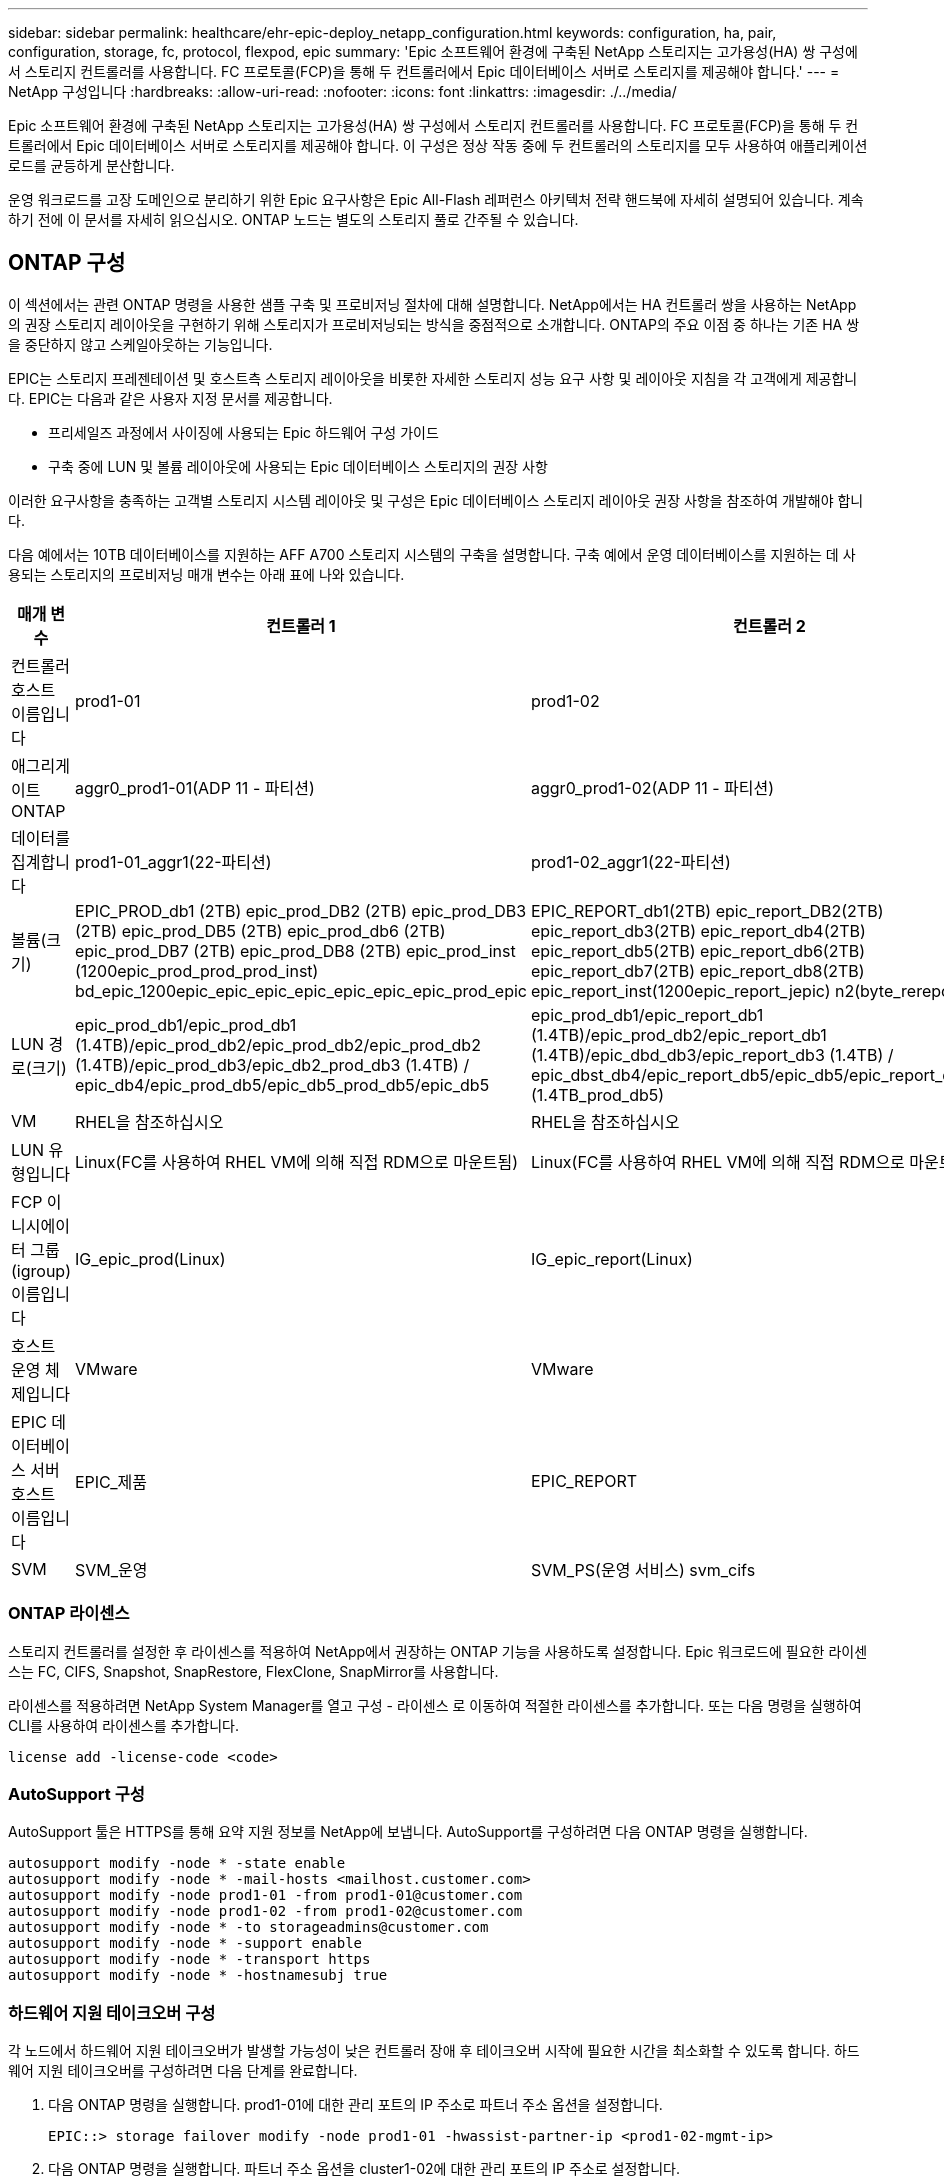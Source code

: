 ---
sidebar: sidebar 
permalink: healthcare/ehr-epic-deploy_netapp_configuration.html 
keywords: configuration, ha, pair, configuration, storage, fc, protocol, flexpod, epic 
summary: 'Epic 소프트웨어 환경에 구축된 NetApp 스토리지는 고가용성(HA) 쌍 구성에서 스토리지 컨트롤러를 사용합니다. FC 프로토콜(FCP)을 통해 두 컨트롤러에서 Epic 데이터베이스 서버로 스토리지를 제공해야 합니다.' 
---
= NetApp 구성입니다
:hardbreaks:
:allow-uri-read: 
:nofooter: 
:icons: font
:linkattrs: 
:imagesdir: ./../media/


Epic 소프트웨어 환경에 구축된 NetApp 스토리지는 고가용성(HA) 쌍 구성에서 스토리지 컨트롤러를 사용합니다. FC 프로토콜(FCP)을 통해 두 컨트롤러에서 Epic 데이터베이스 서버로 스토리지를 제공해야 합니다. 이 구성은 정상 작동 중에 두 컨트롤러의 스토리지를 모두 사용하여 애플리케이션 로드를 균등하게 분산합니다.

운영 워크로드를 고장 도메인으로 분리하기 위한 Epic 요구사항은 Epic All-Flash 레퍼런스 아키텍처 전략 핸드북에 자세히 설명되어 있습니다. 계속하기 전에 이 문서를 자세히 읽으십시오. ONTAP 노드는 별도의 스토리지 풀로 간주될 수 있습니다.



== ONTAP 구성

이 섹션에서는 관련 ONTAP 명령을 사용한 샘플 구축 및 프로비저닝 절차에 대해 설명합니다. NetApp에서는 HA 컨트롤러 쌍을 사용하는 NetApp의 권장 스토리지 레이아웃을 구현하기 위해 스토리지가 프로비저닝되는 방식을 중점적으로 소개합니다. ONTAP의 주요 이점 중 하나는 기존 HA 쌍을 중단하지 않고 스케일아웃하는 기능입니다.

EPIC는 스토리지 프레젠테이션 및 호스트측 스토리지 레이아웃을 비롯한 자세한 스토리지 성능 요구 사항 및 레이아웃 지침을 각 고객에게 제공합니다. EPIC는 다음과 같은 사용자 지정 문서를 제공합니다.

* 프리세일즈 과정에서 사이징에 사용되는 Epic 하드웨어 구성 가이드
* 구축 중에 LUN 및 볼륨 레이아웃에 사용되는 Epic 데이터베이스 스토리지의 권장 사항


이러한 요구사항을 충족하는 고객별 스토리지 시스템 레이아웃 및 구성은 Epic 데이터베이스 스토리지 레이아웃 권장 사항을 참조하여 개발해야 합니다.

다음 예에서는 10TB 데이터베이스를 지원하는 AFF A700 스토리지 시스템의 구축을 설명합니다. 구축 예에서 운영 데이터베이스를 지원하는 데 사용되는 스토리지의 프로비저닝 매개 변수는 아래 표에 나와 있습니다.

|===
| 매개 변수 | 컨트롤러 1 | 컨트롤러 2 


| 컨트롤러 호스트 이름입니다 | prod1-01 | prod1-02 


| 애그리게이트 ONTAP | aggr0_prod1-01(ADP 11 - 파티션) | aggr0_prod1-02(ADP 11 - 파티션) 


| 데이터를 집계합니다 | prod1-01_aggr1(22-파티션) | prod1-02_aggr1(22-파티션) 


| 볼륨(크기) | EPIC_PROD_db1 (2TB) epic_prod_DB2 (2TB) epic_prod_DB3 (2TB) epic_prod_DB5 (2TB) epic_prod_db6 (2TB) epic_prod_DB7 (2TB) epic_prod_DB8 (2TB) epic_prod_inst (1200epic_prod_prod_prod_inst) bd_epic_1200epic_epic_epic_epic_epic_epic_epic_prod_epic | EPIC_REPORT_db1(2TB) epic_report_DB2(2TB) epic_report_db3(2TB) epic_report_db4(2TB) epic_report_db5(2TB) epic_report_db6(2TB) epic_report_db7(2TB) epic_report_db8(2TB) epic_report_inst(1200epic_report_jepic) n2(byte_rereport) 


| LUN 경로(크기) | epic_prod_db1/epic_prod_db1 (1.4TB)/epic_prod_db2/epic_prod_db2/epic_prod_db2 (1.4TB)/epic_prod_db3/epic_db2_prod_db3 (1.4TB) / epic_db4/epic_prod_db5/epic_db5_prod_db5/epic_db5 | epic_prod_db1/epic_report_db1 (1.4TB)/epic_prod_db2/epic_report_db1 (1.4TB)/epic_dbd_db3/epic_report_db3 (1.4TB) / epic_dbst_db4/epic_report_db5/epic_db5/epic_report_db5_db5 (1.4TB_prod_db5) 


| VM | RHEL을 참조하십시오 | RHEL을 참조하십시오 


| LUN 유형입니다 | Linux(FC를 사용하여 RHEL VM에 의해 직접 RDM으로 마운트됨) | Linux(FC를 사용하여 RHEL VM에 의해 직접 RDM으로 마운트됨) 


| FCP 이니시에이터 그룹(igroup) 이름입니다 | IG_epic_prod(Linux) | IG_epic_report(Linux) 


| 호스트 운영 체제입니다 | VMware | VMware 


| EPIC 데이터베이스 서버 호스트 이름입니다 | EPIC_제품 | EPIC_REPORT 


| SVM | SVM_운영 | SVM_PS(운영 서비스) svm_cifs 
|===


=== ONTAP 라이센스

스토리지 컨트롤러를 설정한 후 라이센스를 적용하여 NetApp에서 권장하는 ONTAP 기능을 사용하도록 설정합니다. Epic 워크로드에 필요한 라이센스는 FC, CIFS, Snapshot, SnapRestore, FlexClone, SnapMirror를 사용합니다.

라이센스를 적용하려면 NetApp System Manager를 열고 구성 - 라이센스 로 이동하여 적절한 라이센스를 추가합니다. 또는 다음 명령을 실행하여 CLI를 사용하여 라이센스를 추가합니다.

....
license add -license-code <code>
....


=== AutoSupport 구성

AutoSupport 툴은 HTTPS를 통해 요약 지원 정보를 NetApp에 보냅니다. AutoSupport를 구성하려면 다음 ONTAP 명령을 실행합니다.

....
autosupport modify -node * -state enable
autosupport modify -node * -mail-hosts <mailhost.customer.com>
autosupport modify -node prod1-01 -from prod1-01@customer.com
autosupport modify -node prod1-02 -from prod1-02@customer.com
autosupport modify -node * -to storageadmins@customer.com
autosupport modify -node * -support enable
autosupport modify -node * -transport https
autosupport modify -node * -hostnamesubj true
....


=== 하드웨어 지원 테이크오버 구성

각 노드에서 하드웨어 지원 테이크오버가 발생할 가능성이 낮은 컨트롤러 장애 후 테이크오버 시작에 필요한 시간을 최소화할 수 있도록 합니다. 하드웨어 지원 테이크오버를 구성하려면 다음 단계를 완료합니다.

. 다음 ONTAP 명령을 실행합니다. prod1-01에 대한 관리 포트의 IP 주소로 파트너 주소 옵션을 설정합니다.
+
....
EPIC::> storage failover modify -node prod1-01 -hwassist-partner-ip <prod1-02-mgmt-ip>
....
. 다음 ONTAP 명령을 실행합니다. 파트너 주소 옵션을 cluster1-02에 대한 관리 포트의 IP 주소로 설정합니다.
+
....
EPIC::> storage failover modify -node prod1-02 -hwassist-partner-ip <prod1-01-mgmt-ip>
....
. 다음 ONTAP 명령을 실행하여 prod1-01과 prod1-02 HA 컨트롤러 쌍 모두에서 하드웨어 지원 테이크오버를 설정합니다.
+
....
EPIC::> storage failover modify -node prod1-01 -hwassist true
EPIC::> storage failover modify -node prod1-02 -hwassist true
....




=== ONTAP 스토리지 프로비저닝

스토리지 프로비저닝 워크플로우는 다음과 같습니다.

. 애그리게이트를 생성합니다.
. 스토리지 가상 시스템(SVM)을 생성합니다.
+
Aggregate를 생성한 후 다음 단계는 SVM을 생성하는 것입니다. ONTAP에서는 스토리지가 SVM 형태로 가상화됩니다. 호스트 및 클라이언트는 더 이상 물리적 스토리지 하드웨어에 액세스하지 않습니다. System Manager GUI 또는 CLI를 사용하여 SVM을 생성합니다.

. FC LIF를 생성합니다.
+
포트와 스토리지는 SVM에서 프로비저닝되며 논리 인터페이스(LIF)라는 가상 포트를 통해 호스트 및 클라이언트에 제공됩니다.

+
모든 프로토콜을 사용하여 하나의 SVM에서 모든 워크로드를 실행할 수 있습니다. Epic의 경우 SVM을 사용하여 운영 FC를 수행하고 SVM을 하나씩 사용하여 CIFS를 실행하는 것이 좋습니다.

+
.. System Manager GUI의 SVM 설정에서 FC를 활성화하고 시작합니다.
.. SVM에 FC LIF 추가 LUN별로 아키텍처되는 경로 수에 따라 각 스토리지 노드에서 여러 FC LIF를 구성합니다.


. 이니시에이터 그룹(igroup)을 생성합니다.
+
Igroup은 호스트에 사용할 수 있는 LUN을 정의하는 FC 프로토콜 호스트 WWPN 또는 iSCSI 호스트 노드 이름의 테이블입니다. 예를 들어, 호스트 클러스터가 있는 경우 igroup을 사용하여 특정 LUN이 클러스터의 한 호스트에만 또는 클러스터의 모든 호스트에 표시되는지 확인할 수 있습니다. 여러 igroup을 정의하고 LUN에 매핑하여 LUN에 액세스할 수 있는 이니시에이터를 제어할 수 있습니다.

+
System Manager GUI 또는 CLI를 사용하여 VMware 유형의 FC igroup을 생성합니다.

. FC 스위치에 영역을 생성합니다.
+
FC 또는 FCoE 존은 Fabric에 있는 하나 이상의 포트를 논리적으로 그룹화한 것입니다. 장치가 서로를 보고, 연결하고, 서로 세션을 만들고, 통신하려면 두 포트 모두 공통 영역 구성원 자격을 가져야 합니다. 단일 이니시에이터 조닝을 사용하는 것이 좋습니다.

+
.. 스위치에 영역을 만들고 영역에 NetApp 타겟과 Cisco UCS 블레이드 이니시에이터를 추가합니다.
+
NetApp 모범 사례는 단일 이니시에이터 조닝입니다. 각 존에는 컨트롤러에 하나의 이니시에이터와 타겟 WWPN만 포함되어 있습니다. 존은 노드 이름이 아닌 포트 이름을 사용합니다.



. 볼륨 및 LUN 생성
+
.. System Manager GUI(또는 CLI)를 사용하여 LUN을 호스팅할 볼륨을 생성합니다. 모든 스토리지 효율성 설정 및 데이터 보호는 기본적으로 볼륨에 설정됩니다. 'vol modify' 명령을 사용하여 볼륨에 대한 볼륨 암호화 및 QoS 정책을 선택적으로 설정할 수 있습니다. LUN 및 스냅샷 복사본을 포함할 만큼 볼륨이 커야 합니다. 용량 문제로부터 볼륨을 보호하려면 '자동 크기 조정' 및 '자동 삭제' 옵션을 설정합니다. 볼륨을 생성한 후 Epic 워크로드를 포함할 LUN을 생성합니다.
.. System Manager GUI(또는 CLI)를 사용하여 Epic 워크로드를 호스팅할 유형 VMware의 FC LUN을 생성합니다. NetApp은 System Manager에서 쉽게 따라할 수 있는 마법사를 통해 LUN 생성을 간소화했습니다.
+
VSC를 사용하여 볼륨 및 LUN을 프로비저닝할 수도 있습니다. 를 참조하십시오 http://docs.netapp.com/ontap-9/topic/com.netapp.doc.exp-fc-esx-cpg/home.html["ESX Express에 대한 FC 구성 가이드 를 참조하십시오"^].

+
를 참조하십시오 http://docs.netapp.com/ontap-9/index.jsp?topic=%2Fcom.netapp.doc.dot-cm-sanag%2Fhome.html["SAN 관리 및 SAN 구성 가이드 를 참조하십시오"^] VSC를 사용하지 않는 경우



. LUN을 igroup에 매핑합니다.
+
LUN 및 igroup을 생성한 후 원하는 호스트가 LUN에 액세스할 수 있도록 해당 igroup에 LUN을 매핑합니다.

+
이제 LUN을 검색할 준비가 되어 ESXi 서버에 매핑할 수 있습니다. ESXi 호스트에서 스토리지를 새로 고치고 새로 검색된 LUN을 추가합니다.



link:ehr-epic-deploy_genio_tool.html["다음: Genio 도구."]

